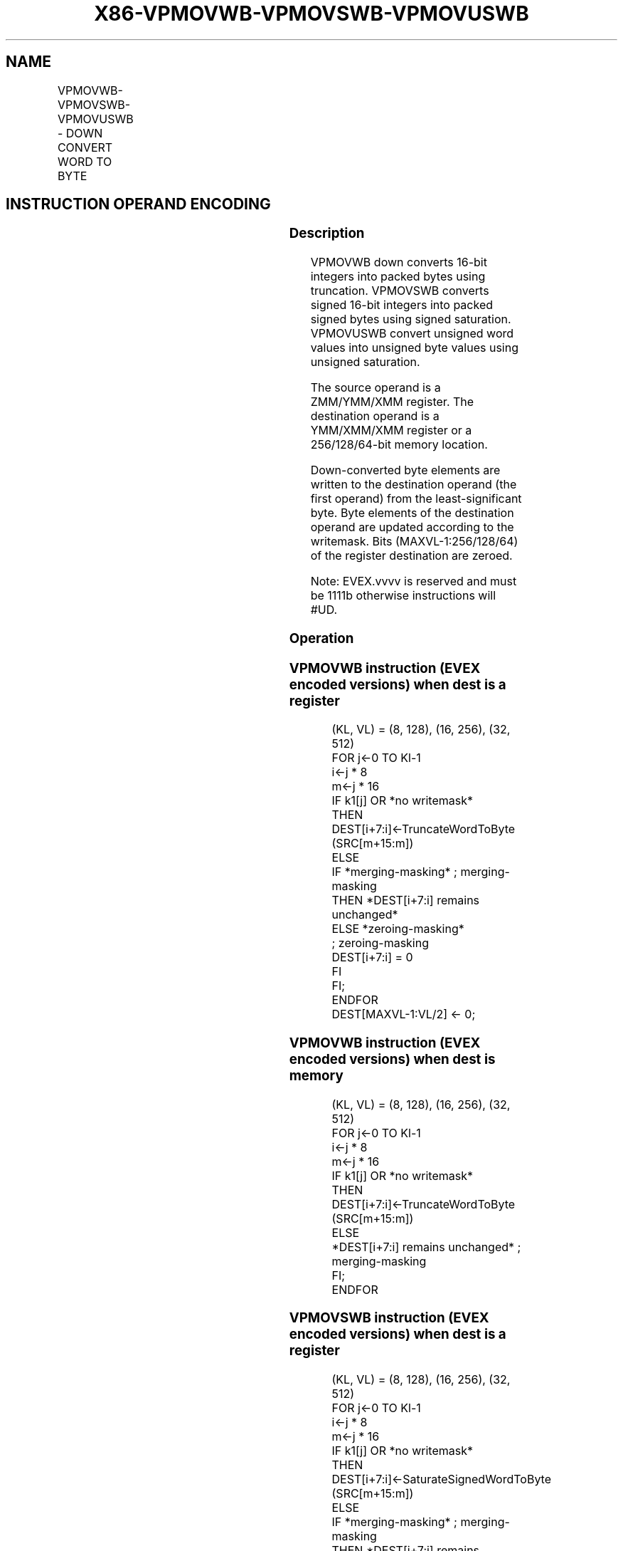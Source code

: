 .nh
.TH "X86-VPMOVWB-VPMOVSWB-VPMOVUSWB" "7" "May 2019" "TTMO" "Intel x86-64 ISA Manual"
.SH NAME
VPMOVWB-VPMOVSWB-VPMOVUSWB - DOWN CONVERT WORD TO BYTE
.TS
allbox;
l l l l l 
l l l l l .
\fB\fCOpcode/Instruction\fR	\fB\fCOp / En\fR	\fB\fC64/32 bit Mode Support\fR	\fB\fCCPUID Feature Flag\fR	\fB\fCDescription\fR
T{
EVEX.128.F3.0F38.W0 30 /xmm1/m64 {k1}{z}, xmm2
T}
	A	V/V	AVX512VL AVX512BW	T{
Converts 8 packed word integers from xmm1/m64 with truncation under writemask k1.
T}
T{
EVEX.128.F3.0F38.W0 20 /xmm1/m64 {k1}{z}, xmm2
T}
	A	V/V	AVX512VL AVX512BW	T{
Converts 8 packed signed word integers from xmm1/m64 using signed saturation under writemask k1.
T}
T{
EVEX.128.F3.0F38.W0 10 /xmm1/m64 {k1}{z}, xmm2
T}
	A	V/V	AVX512VL AVX512BW	T{
Converts 8 packed unsigned word integers from 8mm1/m64 using unsigned saturation under writemask k1.
T}
T{
EVEX.256.F3.0F38.W0 30 /xmm1/m128 {k1}{z}, ymm2
T}
	A	V/V	AVX512VL AVX512BW	T{
Converts 16 packed word integers from xmm1/m128 with truncation under writemask k1.
T}
T{
EVEX.256.F3.0F38.W0 20 /xmm1/m128 {k1}{z}, ymm2
T}
	A	V/V	AVX512VL AVX512BW	T{
Converts 16 packed signed word integers from xmm1/m128 using signed saturation under writemask k1.
T}
T{
EVEX.256.F3.0F38.W0 10 /xmm1/m128 {k1}{z}, ymm2
T}
	A	V/V	AVX512VL AVX512BW	T{
Converts 16 packed unsigned word integers from xmm1/m128 using unsigned saturation under writemask k1.
T}
T{
EVEX.512.F3.0F38.W0 30 /ymm1/m256 {k1}{z}, zmm2
T}
	A	V/V	AVX512BW	T{
Converts 32 packed word integers from ymm1/m256 with truncation under writemask k1.
T}
T{
EVEX.512.F3.0F38.W0 20 /ymm1/m256 {k1}{z}, zmm2
T}
	A	V/V	AVX512BW	T{
Converts 32 packed signed word integers from ymm1/m256 using signed saturation under writemask k1.
T}
T{
EVEX.512.F3.0F38.W0 10 /ymm1/m256 {k1}{z}, zmm2
T}
	A	V/V	AVX512BW	T{
Converts 32 packed unsigned word integers from ymm1/m256 using unsigned saturation under writemask k1.
T}
.TE

.SH INSTRUCTION OPERAND ENCODING
.TS
allbox;
l l l l l l 
l l l l l l .
Op/En	Tuple Type	Operand 1	Operand 2	Operand 3	Operand 4
A	Half Mem	ModRM:r/m (w)	ModRM:reg (r)	NA	NA
.TE

.SS Description
.PP
VPMOVWB down converts 16\-bit integers into packed bytes using
truncation. VPMOVSWB converts signed 16\-bit integers into packed signed
bytes using signed saturation. VPMOVUSWB convert unsigned word values
into unsigned byte values using unsigned saturation.

.PP
The source operand is a ZMM/YMM/XMM register. The destination operand is
a YMM/XMM/XMM register or a 256/128/64\-bit memory location.

.PP
Down\-converted byte elements are written to the destination operand (the
first operand) from the least\-significant byte. Byte elements of the
destination operand are updated according to the writemask. Bits
(MAXVL\-1:256/128/64) of the register destination are zeroed.

.PP
Note: EVEX.vvvv is reserved and must be 1111b otherwise instructions
will #UD.

.SS Operation
.SS VPMOVWB instruction (EVEX encoded versions) when dest is a register
.PP
.RS

.nf
(KL, VL) = (8, 128), (16, 256), (32, 512)
FOR j←0 TO Kl\-1
    i←j * 8
    m←j * 16
    IF k1[j] OR *no writemask*
        THEN DEST[i+7:i]←TruncateWordToByte (SRC[m+15:m])
        ELSE
            IF *merging\-masking* ; merging\-masking
                THEN *DEST[i+7:i] remains unchanged*
                ELSE *zeroing\-masking*
                        ; zeroing\-masking
                    DEST[i+7:i] = 0
            FI
    FI;
ENDFOR
DEST[MAXVL\-1:VL/2] ← 0;

.fi
.RE

.SS VPMOVWB instruction (EVEX encoded versions) when dest is memory
.PP
.RS

.nf
(KL, VL) = (8, 128), (16, 256), (32, 512)
FOR j←0 TO Kl\-1
    i←j * 8
    m←j * 16
    IF k1[j] OR *no writemask*
        THEN DEST[i+7:i]←TruncateWordToByte (SRC[m+15:m])
        ELSE
            *DEST[i+7:i] remains unchanged* ; merging\-masking
    FI;
ENDFOR

.fi
.RE

.SS VPMOVSWB instruction (EVEX encoded versions) when dest is a register
.PP
.RS

.nf
(KL, VL) = (8, 128), (16, 256), (32, 512)
FOR j←0 TO Kl\-1
    i←j * 8
    m←j * 16
    IF k1[j] OR *no writemask*
        THEN DEST[i+7:i]←SaturateSignedWordToByte (SRC[m+15:m])
        ELSE
            IF *merging\-masking* ; merging\-masking
                THEN *DEST[i+7:i] remains unchanged*
                ELSE *zeroing\-masking*
                        ; zeroing\-masking
                    DEST[i+7:i] = 0
            FI
    FI;
ENDFOR
DEST[MAXVL\-1:VL/2] ← 0;

.fi
.RE

.SS VPMOVSWB instruction (EVEX encoded versions) when dest is memory
.PP
.RS

.nf
(KL, VL) = (8, 128), (16, 256), (32, 512)
FOR j←0 TO Kl\-1
    i←j * 8
    m←j * 16
    IF k1[j] OR *no writemask*
        THEN DEST[i+7:i]←SaturateSignedWordToByte (SRC[m+15:m])
        ELSE
            *DEST[i+7:i] remains unchanged* ; merging\-masking
    FI;
ENDFOR

.fi
.RE

.SS VPMOVUSWB instruction (EVEX encoded versions) when dest is a register
.PP
.RS

.nf
(KL, VL) = (8, 128), (16, 256), (32, 512)
FOR j←0 TO Kl\-1
    i←j * 8
    m←j * 16
    IF k1[j] OR *no writemask*
        THEN DEST[i+7:i]←SaturateUnsignedWordToByte (SRC[m+15:m])
        ELSE
            IF *merging\-masking* ; merging\-masking
                THEN *DEST[i+7:i] remains unchanged*
                ELSE *zeroing\-masking*
                        ; zeroing\-masking
                    DEST[i+7:i] = 0
            FI
    FI;
ENDFOR
DEST[MAXVL\-1:VL/2] ← 0;

.fi
.RE

.SS VPMOVUSWB instruction (EVEX encoded versions) when dest is memory
.PP
.RS

.nf
(KL, VL) = (8, 128), (16, 256), (32, 512)
FOR j←0 TO Kl\-1
    i←j * 8
    m←j * 16
    IF k1[j] OR *no writemask*
        THEN DEST[i+7:i]←SaturateUnsignedWordToByte (SRC[m+15:m])
        ELSE
            *DEST[i+7:i] remains unchanged* ; merging\-masking
    FI;
ENDFOR

.fi
.RE

.SS Intel C/C++ Compiler Intrinsic Equivalents
.PP
.RS

.nf
VPMOVUSWB \_\_m256i \_mm512\_cvtusepi16\_epi8(\_\_m512i a);

VPMOVUSWB \_\_m256i \_mm512\_mask\_cvtusepi16\_epi8(\_\_m256i a, \_\_mmask32 k, \_\_m512i b);

VPMOVUSWB \_\_m256i \_mm512\_maskz\_cvtusepi16\_epi8( \_\_mmask32 k, \_\_m512i b);

VPMOVUSWB void \_mm512\_mask\_cvtusepi16\_storeu\_epi8(void * , \_\_mmask32 k, \_\_m512i b);

VPMOVSWB \_\_m256i \_mm512\_cvtsepi16\_epi8(\_\_m512i a);

VPMOVSWB \_\_m256i \_mm512\_mask\_cvtsepi16\_epi8(\_\_m256i a, \_\_mmask32 k, \_\_m512i b);

VPMOVSWB \_\_m256i \_mm512\_maskz\_cvtsepi16\_epi8( \_\_mmask32 k, \_\_m512i b);

VPMOVSWB void \_mm512\_mask\_cvtsepi16\_storeu\_epi8(void * , \_\_mmask32 k, \_\_m512i b);

VPMOVWB \_\_m256i \_mm512\_cvtepi16\_epi8(\_\_m512i a);

VPMOVWB \_\_m256i \_mm512\_mask\_cvtepi16\_epi8(\_\_m256i a, \_\_mmask32 k, \_\_m512i b);

VPMOVWB \_\_m256i \_mm512\_maskz\_cvtepi16\_epi8( \_\_mmask32 k, \_\_m512i b);

VPMOVWB void \_mm512\_mask\_cvtepi16\_storeu\_epi8(void * , \_\_mmask32 k, \_\_m512i b);

VPMOVUSWB \_\_m128i \_mm256\_cvtusepi16\_epi8(\_\_m256i a);

VPMOVUSWB \_\_m128i \_mm256\_mask\_cvtusepi16\_epi8(\_\_m128i a, \_\_mmask16 k, \_\_m256i b);

VPMOVUSWB \_\_m128i \_mm256\_maskz\_cvtusepi16\_epi8( \_\_mmask16 k, \_\_m256i b);

VPMOVUSWB void \_mm256\_mask\_cvtusepi16\_storeu\_epi8(void * , \_\_mmask16 k, \_\_m256i b);

VPMOVUSWB \_\_m128i \_mm\_cvtusepi16\_epi8(\_\_m128i a);

VPMOVUSWB \_\_m128i \_mm\_mask\_cvtusepi16\_epi8(\_\_m128i a, \_\_mmask8 k, \_\_m128i b);

VPMOVUSWB \_\_m128i \_mm\_maskz\_cvtusepi16\_epi8( \_\_mmask8 k, \_\_m128i b);

VPMOVUSWB void \_mm\_mask\_cvtusepi16\_storeu\_epi8(void * , \_\_mmask8 k, \_\_m128i b);

VPMOVSWB \_\_m128i \_mm256\_cvtsepi16\_epi8(\_\_m256i a);

VPMOVSWB \_\_m128i \_mm256\_mask\_cvtsepi16\_epi8(\_\_m128i a, \_\_mmask16 k, \_\_m256i b);

VPMOVSWB \_\_m128i \_mm256\_maskz\_cvtsepi16\_epi8( \_\_mmask16 k, \_\_m256i b);

VPMOVSWB void \_mm256\_mask\_cvtsepi16\_storeu\_epi8(void * , \_\_mmask16 k, \_\_m256i b);

VPMOVSWB \_\_m128i \_mm\_cvtsepi16\_epi8(\_\_m128i a);

VPMOVSWB \_\_m128i \_mm\_mask\_cvtsepi16\_epi8(\_\_m128i a, \_\_mmask8 k, \_\_m128i b);

VPMOVSWB \_\_m128i \_mm\_maskz\_cvtsepi16\_epi8( \_\_mmask8 k, \_\_m128i b);

VPMOVSWB void \_mm\_mask\_cvtsepi16\_storeu\_epi8(void * , \_\_mmask8 k, \_\_m128i b);

VPMOVWB \_\_m128i \_mm256\_cvtepi16\_epi8(\_\_m256i a);

VPMOVWB \_\_m128i \_mm256\_mask\_cvtepi16\_epi8(\_\_m128i a, \_\_mmask16 k, \_\_m256i b);

VPMOVWB \_\_m128i \_mm256\_maskz\_cvtepi16\_epi8( \_\_mmask16 k, \_\_m256i b);

VPMOVWB void \_mm256\_mask\_cvtepi16\_storeu\_epi8(void * , \_\_mmask16 k, \_\_m256i b);

VPMOVWB \_\_m128i \_mm\_cvtepi16\_epi8(\_\_m128i a);

VPMOVWB \_\_m128i \_mm\_mask\_cvtepi16\_epi8(\_\_m128i a, \_\_mmask8 k, \_\_m128i b);

VPMOVWB \_\_m128i \_mm\_maskz\_cvtepi16\_epi8( \_\_mmask8 k, \_\_m128i b);

VPMOVWB void \_mm\_mask\_cvtepi16\_storeu\_epi8(void * , \_\_mmask8 k, \_\_m128i b);

.fi
.RE

.SS SIMD Floating\-Point Exceptions
.PP
None

.SS Other Exceptions
.PP
EVEX\-encoded instruction, see Exceptions Type E6.

.TS
allbox;
l l 
l l .
#UD	If EVEX.vvvv != 1111B.
.TE

.SH SEE ALSO
.PP
x86\-manpages(7) for a list of other x86\-64 man pages.

.SH COLOPHON
.PP
This UNOFFICIAL, mechanically\-separated, non\-verified reference is
provided for convenience, but it may be incomplete or broken in
various obvious or non\-obvious ways. Refer to Intel® 64 and IA\-32
Architectures Software Developer’s Manual for anything serious.

.br
This page is generated by scripts; therefore may contain visual or semantical bugs. Please report them (or better, fix them) on https://github.com/ttmo-O/x86-manpages.

.br
MIT licensed by TTMO 2020 (Turkish Unofficial Chamber of Reverse Engineers - https://ttmo.re).

